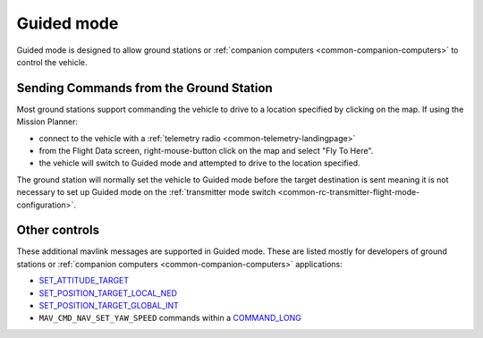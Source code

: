 .. _guided-mode:

===========
Guided mode
===========

Guided mode is designed to allow ground stations or :ref:`companion computers <common-companion-computers>` to control the vehicle.

Sending Commands from the Ground Station
----------------------------------------

Most ground stations support commanding the vehicle to drive to a location specified by clicking on the map.  If using the Mission Planner:

- connect to the vehicle with a :ref:`telemetry radio <common-telemetry-landingpage>`
- from the Flight Data screen, right-mouse-button click on the map and select "Fly To Here".
- the vehicle will switch to Guided mode and attempted to drive to the location specified.

.. image:: ../images/rover-guided-fly-to-here.png
    :target: ../_images/rover-guided-fly-to-here.png

The ground station will normally set the vehicle to Guided mode before the target destination is sent meaning it is not necessary to set up Guided mode on the :ref:`transmitter mode switch <common-rc-transmitter-flight-mode-configuration>`.

Other controls
--------------

These additional mavlink messages are supported in Guided mode.  These are listed mostly for developers of ground stations or :ref:`companion computers <common-companion-computers>` applications:

-  `SET_ATTITUDE_TARGET <http://mavlink.org/messages/common#SET_ATTITUDE_TARGET>`__
-  `SET_POSITION_TARGET_LOCAL_NED <http://mavlink.org/messages/common#SET_POSITION_TARGET_LOCAL_NED>`__
-  `SET_POSITION_TARGET_GLOBAL_INT <http://mavlink.org/messages/common#SET_POSITION_TARGET_GLOBAL_INT>`__
-  ``MAV_CMD_NAV_SET_YAW_SPEED`` commands within a `COMMAND_LONG <http://mavlink.org/messages/common#COMMAND_LONG>`__




